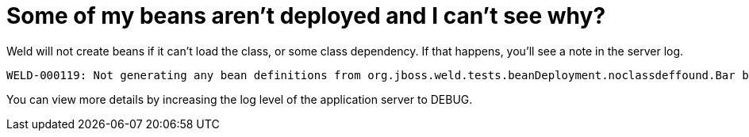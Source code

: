 = Some of my beans aren't deployed and I can't see why? 

Weld will not create beans if it can't load the class, or some class dependency. If that happens, you'll see a note in the server log.


[source]
----
WELD-000119: Not generating any bean definitions from org.jboss.weld.tests.beanDeployment.noclassdeffound.Bar because of underlying class loading error
----

You can view more details by increasing the log level of the application server to DEBUG.